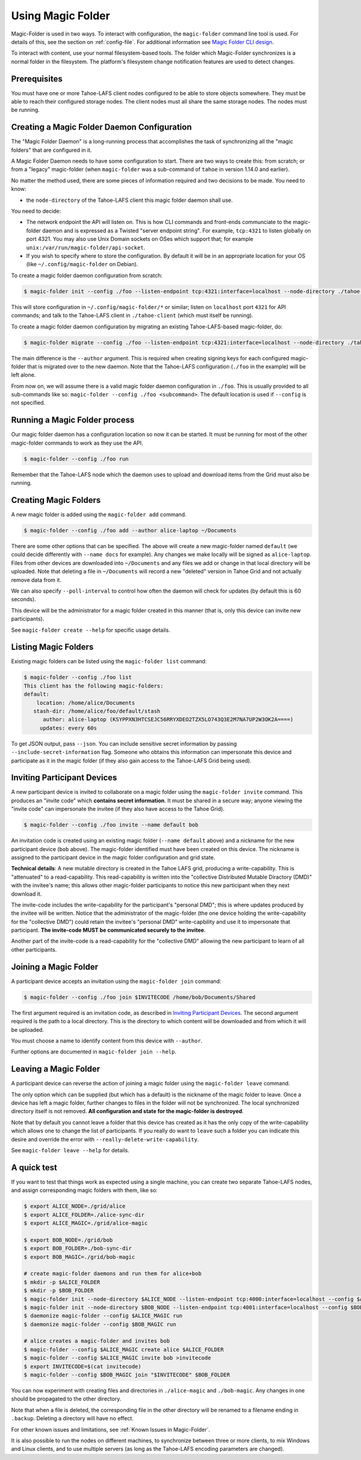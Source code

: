 .. -*- coding: utf-8 -*-

.. _configuration:

Using Magic Folder
==================

Magic-Folder is used in two ways.  To interact with configuration, the
``magic-folder`` command line tool is used.  For details of this, see
the section on :ref:`config-file`.  For additional information see
`Magic Folder CLI design`_.

.. _`Magic Folder CLI design`: ../proposed/magic-folder/user-interface-design

To interact with content, use your normal filesystem-based tools.  The
folder which Magic-Folder synchronizes is a normal folder in the
filesystem.  The platform's filesystem change notification features
are used to detect changes.

Prerequisites
-------------

You must have one or more Tahoe-LAFS client nodes configured to be
able to store objects somewhere.  They must be able to reach their
configured storage nodes.  The client nodes must all share the same
storage nodes.  The nodes must be running.


Creating a Magic Folder Daemon Configuration
--------------------------------------------

The "Magic Folder Daemon" is a long-running process that accomplishes
the task of synchronizing all the "magic folders" that are configured
in it.

A Magic Folder Daemon needs to have some configuration to start. There
are two ways to create this: from scratch; or from a "legacy"
magic-folder (when ``magic-folder`` was a sub-command of ``tahoe`` in
version 1.14.0 and earlier).

No matter the method used, there are some pieces of information
required and two decisions to be made. You need to know:

- the ``node-directory`` of the Tahoe-LAFS client this magic folder daemon shall use.

You need to decide:

- The network endpoint the API will listen on. This is how CLI commands and front-ends communciate to the magic-folder daemon and is expressed as a Twisted "server endpoint string". For example, ``tcp:4321`` to listen globally on port 4321. You may also use Unix Domain sockets on OSes which support that; for example ``unix:/var/run/magic-folder/api-socket``.
- If you wish to specify where to store the configuration. By default
  it will be in an appropriate location for your OS (like
  ``~/.config/magic-folder`` on Debian).

To create a magic folder daemon configuration from scratch:

.. code-block:: console

   $ magic-folder init --config ./foo --listen-endpoint tcp:4321:interface=localhost --node-directory ./tahoe-client

This will store configuration in ``~/.config/magic-folder/*`` or
similar; listen on ``localhost`` port ``4321`` for API commands; and
talk to the Tahoe-LAFS client in ``./tahoe-client`` (which must itself
be running).

To create a magic folder daemon configuration by migrating an existing
Tahoe-LAFS-based magic-folder, do:

.. code-block:: console

   $ magic-folder migrate --config ./foo --listen-endpoint tcp:4321:interface=localhost --node-directory ./tahoe-client --author alice

The main difference is the ``--author`` argument. This is required
when creating signing keys for each configured magic-folder that is
migrated over to the new daemon. Note that the Tahoe-LAFS
configuration (``./foo`` in the example) will be left alone.

From now on, we will assume there is a valid magic folder daemon
configuration in ``./foo``. This is usually provided to all
sub-commands like so: ``magic-folder --config ./foo
<subcommand>``. The default location is used if ``--config`` is not
specified.


Running a Magic Folder process
------------------------------

Our magic folder daemon has a configuration location so now it can be
started. It must be running for most of the other magic-folder
commands to work as they use the API.

.. code-block:: console

   $ magic-folder --config ./foo run

Remember that the Tahoe-LAFS node which the daemon uses to upload and
download items from the Grid must also be running.


Creating Magic Folders
----------------------

A new magic folder is added using the ``magic-folder add``
command.

.. code-block:: console

   $ magic-folder --config ./foo add --author alice-laptop ~/Documents

There are some other options that can be specified. The above will
create a new magic-folder named ``default`` (we could decide
differently with ``--name docs`` for example). Any changes we make
locally will be signed as ``alice-laptop``. Files from other devices
are downloaded into ``~/Documents`` and any files we add or change in
that local directory will be uploaded. Note that deleting a file in
``~/Documents`` will record a new "deleted" version in Tahoe Grid and
not actually remove data from it.

We can also specify ``--poll-interval`` to control how often the
daemon will check for updates (by default this is 60 seconds).

This device will be the administrator for a magic folder created in
this manner (that is, only this device can invite new participants).

See ``magic-folder create --help`` for specific usage details.


Listing Magic Folders
---------------------

Existing magic folders can be listed using the ``magic-folder list``
command:

.. code-block:: console

   $ magic-folder --config ./foo list
   This client has the following magic-folders:
   default:
       location: /home/alice/Documents
      stash-dir: /home/alice/foo/default/stash
         author: alice-laptop (KSYPPXN3HTCSEJC56RRYXDEO2TZX5LO743Q3E2M7NA7UP2W3OK2A====)
        updates: every 60s

To get JSON output, pass ``--json``.  You can include sensitive secret
information by passing ``--include-secret-information`` flag. Someone
who obtains this information can impersonate this device and
participate as it in the magic folder (if they also gain access to the
Tahoe-LAFS Grid being used).


Inviting Participant Devices
----------------------------

A new participant device is invited to collaborate on a magic folder
using the ``magic-folder invite`` command. This produces an "invite
code" which **contains secret information**. It must be shared in a
secure way; anyone viewing the "invite code" can impersonate the
invitee (if they also have access to the Tahoe Grid).

.. code-block:: console

   $ magic-folder --config ./foo invite --name default bob

An invitation code is created using an existing magic folder (``--name
default`` above) and a nickname for the new participant device
(``bob`` above). The magic-folder identified must have been created on
this device.  The nickname is assigned to the participant device in
the magic folder configuration and grid state.

**Technical details**: A new mutable directory is created in the Tahoe
LAFS grid, producing a write-capability. This is "attenuated" to a
read-capability. This read-capability is written into the "collective
Distributed Mutable Diractory (DMD)" with the invitee's name; this
allows other magic-folder participants to notice this new participant
when they next download it.

The invite-code includes the write-capability for the participant's
"personal DMD"; this is where updates produced by the invitee will be
written. Notice that the administrator of the magic-folder (the one
device holding the write-capability for the "collective DMD") could
retain the invitee's "personal DMD" write-capbility and use it to
impersonate that participant.  **The invite-code MUST be communicated
securely to the invitee**.

Another part of the invite-code is a read-capability for the
"collective DMD" allowing the new participant to learn of all other
participants.


Joining a Magic Folder
----------------------

A participant device accepts an invitation using the ``magic-folder
join`` command:

.. code-block:: console

   $ magic-folder --config ./foo join $INVITECODE /home/bob/Documents/Shared

The first argument required is an invitation code, as described in
`Inviting Participant Devices`_.  The second argument
required is the path to a local directory.  This is the directory to
which content will be downloaded and from which it will be uploaded.

You must choose a name to identify content from this device with
``--author``.

Further options are documented in ``magic-folder join --help``.


Leaving a Magic Folder
----------------------

A participant device can reverse the action of joining a magic folder
using the ``magic-folder leave`` command.

The only option which can be supplied (but which has a default) is the
nickname of the magic folder to leave.  Once a device has left a magic
folder, further changes to files in the folder will not be
synchronized.  The local synchronized directory itself is not
removed. **All configuration and state for the magic-folder is
destroyed**.

Note that by default you cannot leave a folder that this device has
created as it has the only copy of the write-capability which allows
one to change the list of participants. If you really do want to
``leave`` such a folder you can indicate this desire and override the
error with ``--really-delete-write-capability``.

See ``magic-folder leave --help`` for details.



A quick test
------------

If you want to test that things work as expected using a single
machine, you can create two separate Tahoe-LAFS nodes, and assign
corresponding magic folders with them, like so:

.. code-block:: console

   $ export ALICE_NODE=./grid/alice
   $ export ALICE_FOLDER=./alice-sync-dir
   $ export ALICE_MAGIC=./grid/alice-magic

   $ export BOB_NODE=./grid/bob
   $ export BOB_FOLDER=./bob-sync-dir
   $ export BOB_MAGIC=./grid/bob-magic

   # create magic-folder daemons and run them for alice+bob
   $ mkdir -p $ALICE_FOLDER
   $ mkdir -p $BOB_FOLDER
   $ magic-folder init --node-directory $ALICE_NODE --listen-endpoint tcp:4000:interface=localhost --config $ALICE_MAGIC
   $ magic-folder init --node-directory $BOB_NODE --listen-endpoint tcp:4001:interface=localhost --config $BOB_MAGIC
   $ daemonize magic-folder --config $ALICE_MAGIC run
   $ daemonize magic-folder --config $BOB_MAGIC run

   # alice creates a magic-folder and invites bob
   $ magic-folder --config $ALICE_MAGIC create alice $ALICE_FOLDER
   $ magic-folder --config $ALICE_MAGIC invite bob >invitecode
   $ export INVITECODE=$(cat invitecode)
   $ magic-folder --config $BOB_MAGIC join "$INVITECODE" $BOB_FOLDER

You can now experiment with creating files and directories in
``./alice-magic`` and ``./bob-magic``.  Any changes in one should be
propagated to the other directory.

Note that when a file is deleted, the corresponding file in the other
directory will be renamed to a filename ending in ``.backup``.
Deleting a directory will have no effect.

For other known issues and limitations, see :ref:`Known Issues in
Magic-Folder`.

It is also possible to run the nodes on different machines, to
synchronize between three or more clients, to mix Windows and Linux
clients, and to use multiple servers (as long as the Tahoe-LAFS
encoding parameters are changed).
